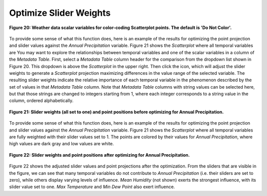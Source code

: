 Optimize Slider Weights |Optimize|
==================================

.. |Optimize| image:: icons/optimize.png

.. figure:: figures/color-by-pulldown-context.png
   :scale: 60 %
   :align: center

   **Figure 20: Weather data scalar variables for color-coding Scatterplot points.  The default is 'Do Not Color'.**

To provide some sense of what this function does, here is an example of the results for optimizing the point projection and 
slider values against the *Annual Precipitation* variable.  Figure 21 shows the *Scatterplot* where all temporal variables are 
You may want to explore the relationships between temporal variables and one of the scalar variables in a column of the 
*Metadata Table*.  First, select a *Metadata Table* column header for the comparison from the dropdown list shown in Figure 20.  
This dropdown is above the *Scatterplot* in the upper right.  Then click the |Optimize| icon, which will adjust the slider weights 
to generate a *Scatterplot* projection maximizing differences in the value range of the selected variable.  The resulting slider 
weights indicate the relative importance of each temporal variable in the phenomenon described by the set of values in that 
*Metadata Table* column.  Note that *Metadata Table* columns with string values can be selected here, but that those strings are 
changed to integers starting from 1, where each integer corresponds to a string value in the column, ordered alphabetically.

.. figure:: figures/sliders-set-to-1.png
   :scale: 50 %
   :align: center

   **Figure 21: Slider weights (all set to one) and point positions before optimizing for Annual Precipitation.**

To provide some sense of what this function does, here is an example of the results for optimizing the point projection and 
slider values against the *Annual Precipitation* variable.  Figure 21 shows the *Scatterplot* where all temporal variables are 
fully weighted with their slider values set to 1.  The points are colored by their values for *Annual Precipitation*, where 
high values are dark gray and low values are white.


.. figure:: figures/sliders-optimized.png
   :scale: 50 %
   :align: center

   **Figure 22: Slider weights and point positions after optimizing for Annual Precipitation.**

Figure 22 shows the adjusted slider values and point projections after the optimization.  From the sliders that are visible in 
the figure, we can see that many temporal variables do not contribute to *Annual Precipitation* (i.e. their sliders are set to 
zero), while others display varying levels of influence.  *Mean Humidity* (not shown) exerts the strongest influence, with its 
slider value set to one.  *Max Temperature* and *Min Dew Point* also exert influence.
